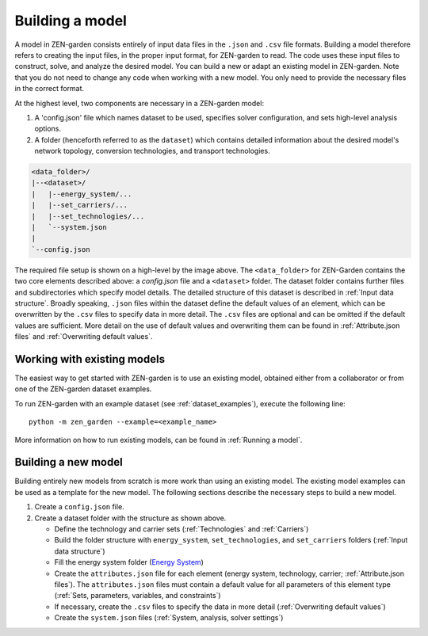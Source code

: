 ################
Building a model
################

A model in ZEN-garden consists entirely of input data files in the ``.json`` and ``.csv`` file formats. Building a model therefore refers to creating the
input files, in the proper input format, for ZEN-garden to read. The code uses these input files to construct, solve, and analyze the desired model. 
You can build a new or adapt an existing model in ZEN-garden. Note that you do not need to change any code when working with a new model. You only need to provide 
the necessary files in the correct format. 

At the highest level, two components are necessary in a ZEN-garden model:

1. A 'config.json' file which names dataset to be used, specifies solver configuration, and sets high-level analysis options. 
2. A folder (henceforth referred to as the ``dataset``) which contains detailed information about the desired model's network topology, conversion technologies, and transport technologies.

.. code-block::

    <data_folder>/
    |--<dataset>/
    |   |--energy_system/...
    |   |--set_carriers/...
    |   |--set_technologies/...
    |   `--system.json
    |
    `--config.json

The required file setup is shown on a high-level by the image above. The ``<data_folder>`` for ZEN-Garden contains the two core elements described above: a `config.json` file 
and a ``<dataset>`` folder. The dataset folder contains further files and subdirectories which specify model details. The detailed structure of this dataset is described 
in :ref:`Input data structure`. Broadly speaking, ``.json`` files within the dataset define the default values of an element, which can be overwritten by the ``.csv`` files to specify data in more detail.
The ``.csv`` files are optional and can be omitted if the default values are sufficient. More detail on the use of default values and overwriting them can be found in :ref:`Attribute.json files` and :ref:`Overwriting default values`.


.. _Working with existing models:
Working with existing models
============================

The easiest way to get started with ZEN-garden is to use an existing model, obtained either from a collaborator or from one of the ZEN-garden dataset examples.

To run ZEN-garden with an example dataset (see :ref:`dataset_examples`), execute the following line::

  python -m zen_garden --example=<example_name>

More information on how to run existing models, can be found in :ref:`Running a model`.

.. _Building a new model:
Building a new model
====================

Building entirely new models from scratch is more work than using an existing model. The existing model examples can be used as a template for the new model.
The following sections describe the necessary steps to build a new model.

1. Create a  ``config.json`` file. 
2. Create a dataset folder with the structure as shown above.
   
   - Define the technology and carrier sets (:ref:`Technologies` and :ref:`Carriers`)
   - Build the folder structure with ``energy_system``, ``set_technologies``, and ``set_carriers`` folders (:ref:`Input data structure`)
   - Fill the energy system folder (`Energy System <https://zen-garden.readthedocs.io/en/latest/files/zen_garden_in_detail/input_structure.html#energy-system>`_)
   - Create the ``attributes.json`` file for each element (energy system, technology, carrier; :ref:`Attribute.json files`). The ``attributes.json`` files must contain a default value for all parameters of this element type (:ref:`Sets, parameters, variables, and constraints`)
   - If necessary, create the ``.csv`` files to specify the data in more detail (:ref:`Overwriting default values`)
   - Create the ``system.json`` files (:ref:`System, analysis, solver settings`)

